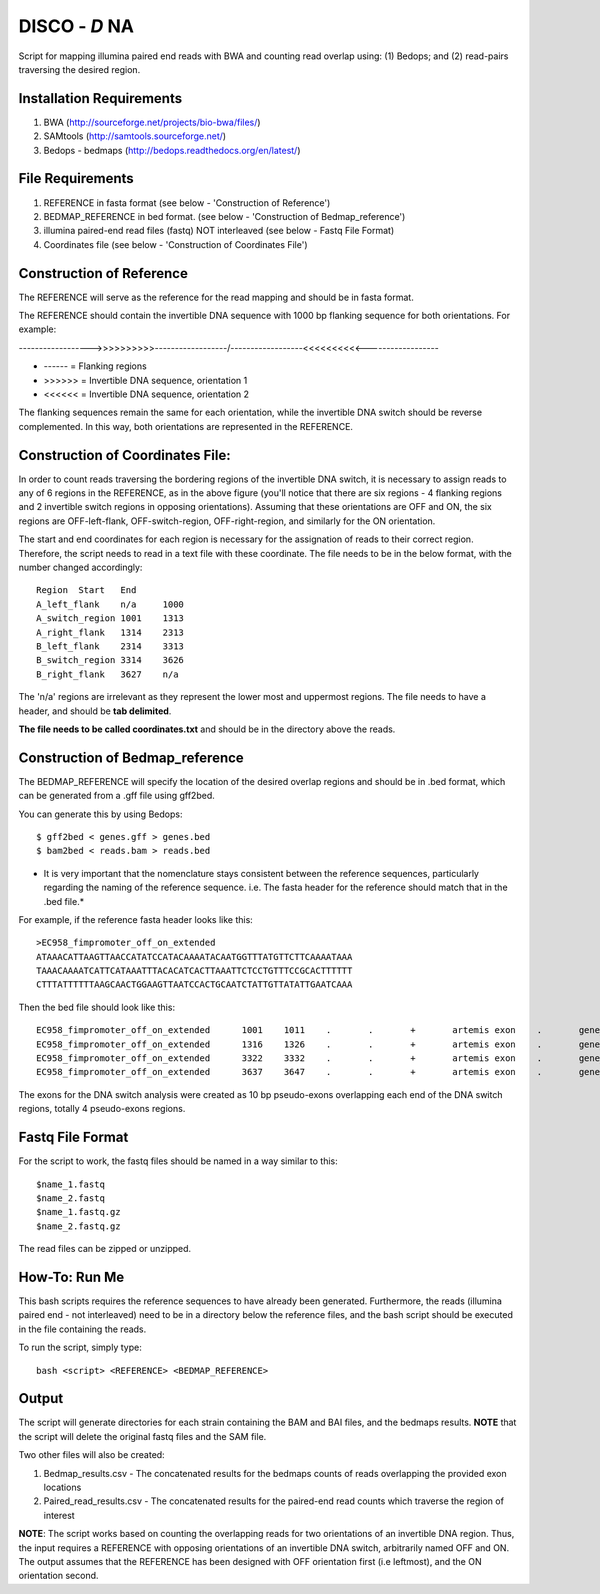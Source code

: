 DISCO - *D* NA 
==================================

Script for mapping illumina paired end reads with BWA and counting read overlap using: (1) Bedops; and (2) read-pairs traversing the desired region.

Installation Requirements
--------------------------

1. BWA (http://sourceforge.net/projects/bio-bwa/files/)
2. SAMtools (http://samtools.sourceforge.net/)
3. Bedops - bedmaps (http://bedops.readthedocs.org/en/latest/) 


File Requirements
------------------

1. REFERENCE in fasta format (see below - 'Construction of Reference')
2. BEDMAP_REFERENCE in bed format. (see below - 'Construction of Bedmap_reference')
3. illumina paired-end read files (fastq) NOT interleaved (see below - Fastq File Format)
4. Coordinates file (see below - 'Construction of Coordinates File')


Construction of Reference
--------------------------

The REFERENCE will serve as the reference for the read mapping and should be in fasta format. 

The REFERENCE should contain the invertible DNA sequence with 1000 bp flanking sequence for both orientations. For example:

------------------>>>>>>>>>>------------------/------------------<<<<<<<<<<------------------

* ------ = Flanking regions
* >>>>>> = Invertible DNA sequence, orientation 1
* <<<<<< = Invertible DNA sequence, orientation 2
 
The flanking sequences remain the same for each orientation, while the invertible DNA switch should be reverse complemented. In this way, both orientations are represented in the REFERENCE. 

Construction of Coordinates File:
-----------------------------------

In order to count reads traversing the bordering regions of the invertible DNA switch, it is necessary to assign reads to any of 6 regions in the REFERENCE, as in the above figure (you'll notice that there are six regions - 4 flanking regions and 2 invertible switch regions in opposing orientations). Assuming that these orientations are OFF and ON, the six regions are OFF-left-flank, OFF-switch-region, OFF-right-region, and similarly for the ON orientation. 

The start and end coordinates for each region is necessary for the assignation of reads to their correct region. Therefore, the script needs to read in a text file with these coordinate. The file needs to be in the below format, with the number changed accordingly::

	Region	Start	End
	A_left_flank	n/a	1000
	A_switch_region	1001	1313
	A_right_flank	1314	2313
	B_left_flank	2314	3313
	B_switch_region	3314	3626
	B_right_flank	3627	n/a
	
The 'n/a' regions are irrelevant as they represent the lower most and uppermost regions. The file needs to have a header, and should be **tab delimited**.

**The file needs to be called coordinates.txt** and should be in the directory above the reads.


Construction of Bedmap_reference
----------------------------------

The BEDMAP_REFERENCE will specify the location of the desired overlap regions and should be in .bed format, which can be generated from a .gff file using gff2bed.

You can generate this by using Bedops::

 $ gff2bed < genes.gff > genes.bed
 $ bam2bed < reads.bam > reads.bed


* It is very important that the nomenclature stays consistent between the reference sequences, particularly regarding the naming of the reference sequence. i.e. The fasta header for the reference should match that in the .bed file.*

For example, if the reference fasta header looks like this::

 >EC958_fimpromoter_off_on_extended
 ATAAACATTAAGTTAACCATATCCATACAAAATACAATGGTTTATGTTCTTCAAAATAAA
 TAAACAAAATCATTCATAAATTTACACATCACTTAAATTCTCCTGTTTCCGCACTTTTTT
 CTTTATTTTTTAAGCAACTGGAAGTTAATCCACTGCAATCTATTGTTATATTGAATCAAA

Then the bed file should look like this::

 EC958_fimpromoter_off_on_extended	1001	1011	.	.	+	artemis	exon	.	gene_id=exon:1002..1011
 EC958_fimpromoter_off_on_extended	1316	1326	.	.	+	artemis	exon	.	gene_id=exon:1317..1326
 EC958_fimpromoter_off_on_extended	3322	3332	.	.	+	artemis	exon	.	gene_id=exon:3323..3332
 EC958_fimpromoter_off_on_extended	3637	3647	.	.	+	artemis	exon	.	gene_id=exon:3638..3647

The exons for the DNA switch analysis were created as 10 bp pseudo-exons overlapping each end of the DNA switch regions, totally 4 pseudo-exons regions. 

Fastq File Format
---------------------

For the script to work, the fastq files should be named in a way similar to this::

 $name_1.fastq
 $name_2.fastq
 $name_1.fastq.gz
 $name_2.fastq.gz

The read files can be zipped or unzipped. 


How-To: Run Me
---------------

This bash scripts requires the reference sequences to have already been generated. Furthermore, the reads (illumina paired end - not interleaved) need to be in a directory below the reference files, and the bash script should be executed in the file containing the reads.

To run the script, simply type::

 bash <script> <REFERENCE> <BEDMAP_REFERENCE>

Output
-------

The script will generate directories for each strain containing the BAM and BAI files, and the bedmaps results. 
**NOTE** that the script will delete the original fastq files and the SAM file.

Two other files will also be created:

1. Bedmap_results.csv - The concatenated results for the bedmaps counts of reads overlapping the provided exon locations
2. Paired_read_results.csv - The concatenated results for the paired-end read counts which traverse the region of interest

**NOTE**: The script works based on counting the overlapping reads for two orientations of an invertible DNA region. Thus, the input requires a REFERENCE with opposing orientations of an invertible DNA switch, arbitrarily named OFF and ON. The output assumes that the REFERENCE has been designed with OFF orientation first (i.e leftmost), and the ON orientation second. 
